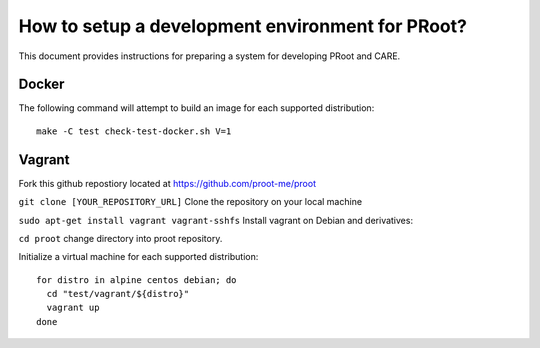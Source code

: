 How to setup a development environment for PRoot?
=================================================

This document provides instructions for preparing
a system for developing PRoot and CARE.

Docker
------

The following command will attempt to build an image for
each supported distribution::

  make -C test check-test-docker.sh V=1

Vagrant
-------

Fork this github repostiory located at `<https://github.com/proot-me/proot>`_

``git clone [YOUR_REPOSITORY_URL]`` Clone the repository on your local machine

``sudo apt-get install vagrant vagrant-sshfs`` Install vagrant on Debian and derivatives:
 
``cd proot`` change directory into proot repository. 
 
Initialize a virtual machine for each supported distribution::

  for distro in alpine centos debian; do
    cd "test/vagrant/${distro}"
    vagrant up
  done
   
.. _vagrant-sshfs: https://github.com/dustymabe/vagrant-sshfs

